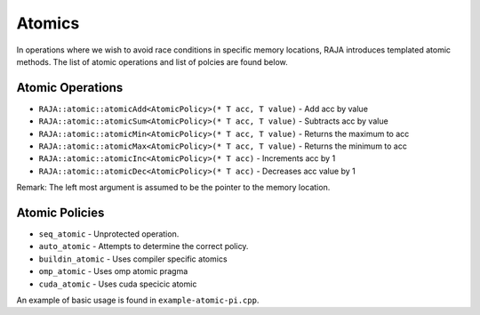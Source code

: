 .. ##
.. ## Copyright (c) 2016-17, Lawrence Livermore National Security, LLC.
.. ##
.. ## Produced at the Lawrence Livermore National Laboratory
.. ##
.. ## LLNL-CODE-689114
.. ##
.. ## All rights reserved.
.. ##
.. ## This file is part of RAJA.
.. ##
.. ## For details about use and distribution, please read RAJA/LICENSE.
.. ##

.. _atomics-label:

========
Atomics
========

In operations where we wish to avoid race conditions in specific memory locations, RAJA
introduces templated atomic methods. The list of atomic operations and list of polcies are found below. 

-----------------
Atomic Operations
-----------------

* ``RAJA::atomic::atomicAdd<AtomicPolicy>(* T acc, T value)``  - Add acc by value

* ``RAJA::atomic::atomicSum<AtomicPolicy>(* T acc, T value)``  - Subtracts acc by value

* ``RAJA::atomic::atomicMin<AtomicPolicy>(* T acc, T value)``  - Returns the maximum to acc

* ``RAJA::atomic::atomicMax<AtomicPolicy>(* T acc, T value)``  - Returns the minimum to acc

* ``RAJA::atomic::atomicInc<AtomicPolicy>(* T acc)``  - Increments acc by 1

* ``RAJA::atomic::atomicDec<AtomicPolicy>(* T acc)``  - Decreases acc value by 1 

Remark: The left most argument is assumed to be the pointer to the memory location. 

---------------
Atomic Policies
---------------

* ``seq_atomic``     - Unprotected operation.

* ``auto_atomic``    - Attempts to determine the correct policy. 

* ``buildin_atomic`` - Uses compiler specific atomics

* ``omp_atomic``     - Uses omp atomic pragma

* ``cuda_atomic``    - Uses cuda specicic atomic

An example of basic usage is found in ``example-atomic-pi.cpp``. 
